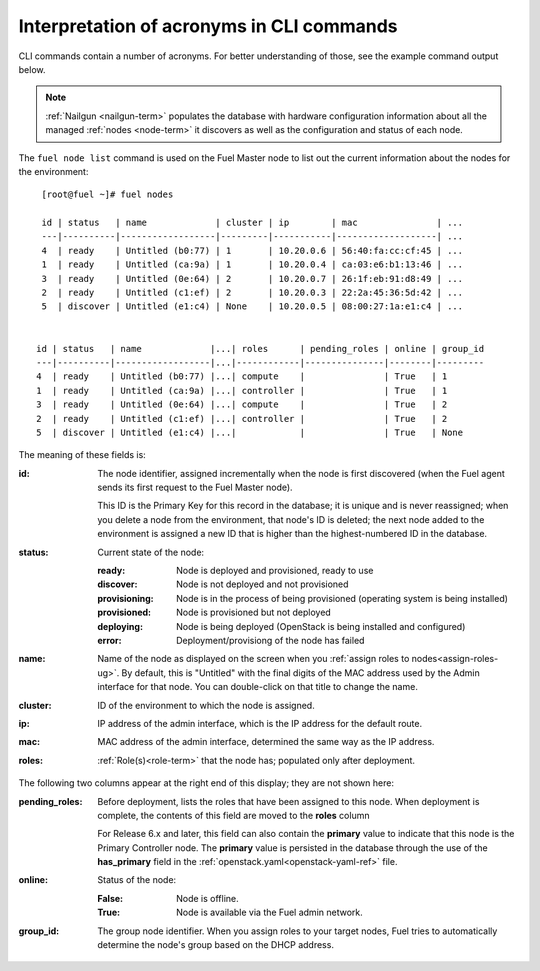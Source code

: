 
.. _nodes-cli:


Interpretation of acronyms in CLI commands
++++++++++++++++++++++++++++++++++++++++++

CLI commands contain a number
of acronyms.
For better understanding of those,
see the example command output below.


.. note:: :ref:`Nailgun <nailgun-term>` populates the database
          with hardware configuration information
          about all the managed :ref:`nodes <node-term>` it discovers
          as well as the configuration and status of each node.

The ``fuel node list`` command is used on the Fuel Master node
to list out the current information about the nodes
for the environment:

::

    [root@fuel ~]# fuel nodes

    id | status   | name             | cluster | ip        | mac               | ...
    ---|----------|------------------|---------|-----------|-------------------| ...
    4  | ready    | Untitled (b0:77) | 1       | 10.20.0.6 | 56:40:fa:cc:cf:45 | ...
    1  | ready    | Untitled (ca:9a) | 1       | 10.20.0.4 | ca:03:e6:b1:13:46 | ...
    3  | ready    | Untitled (0e:64) | 2       | 10.20.0.7 | 26:1f:eb:91:d8:49 | ...
    2  | ready    | Untitled (c1:ef) | 2       | 10.20.0.3 | 22:2a:45:36:5d:42 | ...
    5  | discover | Untitled (e1:c4) | None    | 10.20.0.5 | 08:00:27:1a:e1:c4 | ...


   id | status   | name             |...| roles      | pending_roles | online | group_id
   ---|----------|------------------|...|------------|---------------|--------|---------
   4  | ready    | Untitled (b0:77) |...| compute    |               | True   | 1
   1  | ready    | Untitled (ca:9a) |...| controller |               | True   | 1
   3  | ready    | Untitled (0e:64) |...| compute    |               | True   | 2
   2  | ready    | Untitled (c1:ef) |...| controller |               | True   | 2
   5  | discover | Untitled (e1:c4) |...|            |               | True   | None


The meaning of these fields is:

:id:   The node identifier, assigned incrementally
       when the node is first discovered
       (when the Fuel agent
       sends its first request to the Fuel Master node).

       This ID is the Primary Key for this record in the database;
       it is unique and is never reassigned;
       when you delete a node from the environment,
       that node's ID is deleted;
       the next node added to the environment is assigned
       a new ID that is higher than the highest-numbered ID in the database.

:status:    Current state of the node:

            :ready:   Node is deployed and provisioned, ready to use
            :discover:    Node is not deployed and not provisioned
            :provisioning:    Node is in the process of being provisioned
                              (operating system is being installed)
            :provisioned:     Node is provisioned but not deployed
            :deploying:       Node is being deployed
                              (OpenStack is being installed and configured)
            :error:    Deployment/provisiong of the node has failed

:name:    Name of the node as displayed on the screen when you
          :ref:`assign roles to nodes<assign-roles-ug>`.
          By default, this is "Untitled" with the final digits
          of the MAC address used by the Admin interface for that node.
          You can double-click on that title to change the name.

:cluster:    ID of the environment to which the node is assigned.

:ip:    IP address of the admin interface,
        which is the IP address for the default route.

:mac:   MAC address of the admin interface,
        determined the same way as the IP address.

:roles:   :ref:`Role(s)<role-term>` that the node has;
          populated only after deployment.

The following two columns appear at the right end of this display;
they are not shown here:

:pending_roles:    Before deployment, lists the roles that have been assigned to this node.
                   When deployment is complete,
                   the contents of this field are moved to the **roles** column

                   For Release 6.x and later,
                   this field can also contain the **primary** value
                   to indicate that this node is the Primary Controller node.
                   The **primary** value is persisted in the database
                   through the use of the **has_primary** field
                   in the :ref:`openstack.yaml<openstack-yaml-ref>` file.

:online:    Status of the node:

            :False:    Node is offline.

            :True:     Node is available via the Fuel admin network.

:group_id: The group node identifier.
           When you assign roles to your target nodes,
           Fuel tries to automatically determine the node's group based on the DHCP address.



